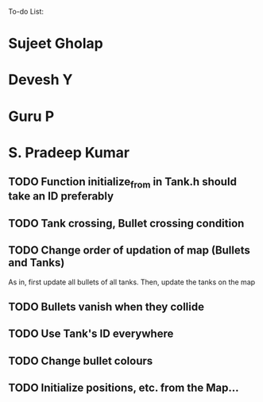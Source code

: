 To-do List:

* Sujeet Gholap
* Devesh Y
* Guru P
* S. Pradeep Kumar
** TODO Function initialize_from in Tank.h should take an ID preferably
** TODO Tank crossing, Bullet crossing condition
** TODO Change order of updation of map (Bullets and Tanks)
   As in, first update all bullets of all tanks. Then, update the tanks on the map
** TODO Bullets vanish when they collide
** TODO Use Tank's ID everywhere
** TODO Change bullet colours
** TODO Initialize positions, etc. from the Map...
